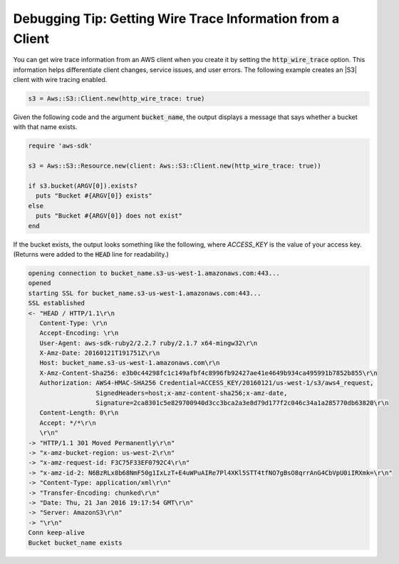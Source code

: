 .. Copyright 2010-2017 Amazon.com, Inc. or its affiliates. All Rights Reserved.

   This work is licensed under a Creative Commons Attribution-NonCommercial-ShareAlike 4.0
   International License (the "License"). You may not use this file except in compliance with the
   License. A copy of the License is located at http://creativecommons.org/licenses/by-nc-sa/4.0/.

   This file is distributed on an "AS IS" BASIS, WITHOUT WARRANTIES OR CONDITIONS OF ANY KIND,
   either express or implied. See the License for the specific language governing permissions and
   limitations under the License.

.. _aws-ruby-sdk-debugging-tip-wire-tracing:

###########################################################
Debugging Tip: Getting Wire Trace Information from a Client
###########################################################

.. meta::
    :description:
        Debugging information for getting client wire trace information using the AWS SDK for Ruby
    :keywords: AWS SDK for Ruby

You can get wire trace information from an AWS client when you create it by setting the :code:`http_wire_trace` option. This information helps differentiate client changes, service issues, and user errors. The following example creates an |S3| client with wire tracing enabled.

.. code-block:: ruby

    s3 = Aws::S3::Client.new(http_wire_trace: true)

Given the following code and the argument :code:`bucket_name`, the output displays a message that says whether
a bucket with that name exists.

.. code-block:: ruby

    require 'aws-sdk'

    s3 = Aws::S3::Resource.new(client: Aws::S3::Client.new(http_wire_trace: true))

    if s3.bucket(ARGV[0]).exists?
      puts "Bucket #{ARGV[0]} exists"
    else
      puts "Bucket #{ARGV[0]} does not exist"
    end

If the bucket exists, the output looks something like the following, where *ACCESS_KEY* is the value
of your access key. (Returns were added to the :code:`HEAD` line for readability.)

.. code-block:: sh

    opening connection to bucket_name.s3-us-west-1.amazonaws.com:443...
    opened
    starting SSL for bucket_name.s3-us-west-1.amazonaws.com:443...
    SSL established
    <- "HEAD / HTTP/1.1\r\n
       Content-Type: \r\n
       Accept-Encoding: \r\n
       User-Agent: aws-sdk-ruby2/2.2.7 ruby/2.1.7 x64-mingw32\r\n
       X-Amz-Date: 20160121T191751Z\r\n
       Host: bucket_name.s3-us-west-1.amazonaws.com\r\n
       X-Amz-Content-Sha256: e3b0c44298fc1c149afbf4c8996fb92427ae41e4649b934ca495991b7852b855\r\n
       Authorization: AWS4-HMAC-SHA256 Credential=ACCESS_KEY/20160121/us-west-1/s3/aws4_request,
                      SignedHeaders=host;x-amz-content-sha256;x-amz-date,
                      Signature=2ca8301c5e829700940d3cc3bca2a3e8d79d177f2c046c34a1a285770db63820\r\n
       Content-Length: 0\r\n
       Accept: */*\r\n
       \r\n"
    -> "HTTP/1.1 301 Moved Permanently\r\n"
    -> "x-amz-bucket-region: us-west-2\r\n"
    -> "x-amz-request-id: F3C75F33EF0792C4\r\n"
    -> "x-amz-id-2: N6BzRLx8b68NmF50g1IxLzT+E4uWPuAIRe7Pl4XKl5STT4tfNO7gBsO8qrrAnG4CbVpU0iIRXmk=\r\n"
    -> "Content-Type: application/xml\r\n"
    -> "Transfer-Encoding: chunked\r\n"
    -> "Date: Thu, 21 Jan 2016 19:17:54 GMT\r\n"
    -> "Server: AmazonS3\r\n"
    -> "\r\n"
    Conn keep-alive
    Bucket bucket_name exists
